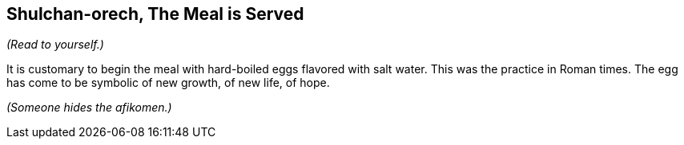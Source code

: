 == Shulchan-orech, The Meal is Served

****
_(Read to yourself.)_

It is customary to begin the meal with hard-boiled eggs flavored with salt
water. This was the practice in Roman times. The egg has come to be symbolic of
new growth, of new life, of hope.
****

_(Someone hides the afikomen.)_
